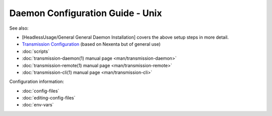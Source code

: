 Daemon Configuration Guide - Unix
=================================

See also:

* [HeadlessUsage/General General Daemon Installation] covers the above setup steps in more detail.
* `Transmission Configuration <http://dfusion.com.au/wiki/tiki-index.php?page=Configuring+Transmission+Bit+Torrent+Daemon>`_ (based on Nexenta but of general use)
* :doc:`scripts`
* :doc:`transmission-daemon(1) manual page <man/transmission-daemon>`
* :doc:`transmission-remote(1) manual page <man/transmission-remote>`
* :doc:`transmission-cli(1) manual page <man/transmission-cli>`

Configuration information:

* :doc:`config-files`
* :doc:`editing-config-files`
* :doc:`env-vars`
